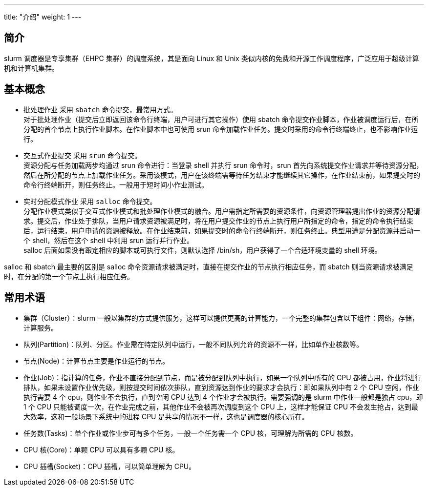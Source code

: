 ---
title: "介绍"
weight: 1
---

== 简介

slurm 调度器是专享集群（EHPC 集群）的调度系统，其是面向 Linux 和 Unix 类似内核的免费和开源工作调度程序，广泛应用于超级计算机和计算机集群。

== 基本概念

* 批处理作业
采用 `sbatch` 命令提交，最常用方式。 + 
对于批处理作业（提交后立即返回该命令行终端，用户可进行其它操作）使用 sbatch 命令提交作业脚本，作业被调度运行后，在所分配的首个节点上执行作业脚本。在作业脚本中也可使用 srun 命令加载作业任务。提交时采用的命令行终端终止，也不影响作业运行。

* 交互式作业提交
采用 `srun` 命令提交。 +
资源分配与任务加载两步均通过 srun 命令进行：当登录 shell 并执行 srun 命令时，srun 首先向系统提交作业请求并等待资源分配，然后在所分配的节点上加载作业任务。采用该模式，用户在该终端需等待任务结束才能继续其它操作，在作业结束前，如果提交时的命令行终端断开，则任务终止。一般用于短时间小作业测试。

* 实时分配模式作业
采用 `salloc` 命令提交。 +
分配作业模式类似于交互式作业模式和批处理作业模式的融合。用户需指定所需要的资源条件，向资源管理器提出作业的资源分配请求。提交后，作业处于排队，当用户请求资源被满足时，将在用户提交作业的节点上执行用户所指定的命令，指定的命令执行结束后，运行结束，用户申请的资源被释放。在作业结束前，如果提交时的命令行终端断开，则任务终止。典型用途是分配资源并启动一个 shell，然后在这个 shell 中利用 srun 运行并行作业。 +
salloc 后面如果没有跟定相应的脚本或可执行文件，则默认选择 /bin/sh，用户获得了一个合适环境变量的 shell 环境。 +

salloc 和 sbatch 最主要的区别是 salloc 命令资源请求被满足时，直接在提交作业的节点执行相应任务，而 sbatch 则当资源请求被满足时，在分配的第一个节点上执行相应任务。

== 常用术语

* 集群（Cluster）：slurm 一般以集群的方式提供服务，这样可以提供更高的计算能力，一个完整的集群包含以下组件：网络，存储，计算服务。

* 队列(Partition)：队列、分区。作业需在特定队列中运行，一般不同队列允许的资源不一样，比如单作业核数等。

* 节点(Node)：计算节点主要是作业运行的节点。

* 作业(Job)：指计算的任务，作业不直接分配到节点，而是被分配到队列中执行，如果一个队列中所有的 CPU 都被占用，作业将进行排队，如果未设置作业优先级，则按提交时间依次排队，直到资源达到作业的要求才会执行：即如果队列中有 2 个 CPU 空闲，作业执行需要 4 个 cpu，则作业不会执行，直到空闲 CPU 达到 4 个作业才会被执行。需要强调的是 slurm 中作业一般都是独占 cpu，即 1 个 CPU 只能被调度一次，在作业完成之前，其他作业不会被再次调度到这个 CPU 上，这样才能保证 CPU 不会发生抢占，达到最大效率，这和一般场景下系统中的进程 CPU 是共享的情况不一样，这也是调度器的核心所在。

* 任务数(Tasks)：单个作业或作业步可有多个任务，一般一个任务需一个 CPU 核，可理解为所需的 CPU 核数。
* CPU 核(Core)：单颗 CPU 可以具有多颗 CPU 核。
* CPU 插槽(Socket)：CPU 插槽，可以简单理解为 CPU。






